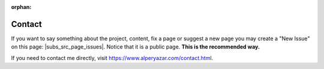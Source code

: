 :orphan:

.. _contact_page:

Contact
=======

If you want to say something about the project, content, fix a page or
suggest a new page you may create a "New Issue" on this page:
|subs_src_page_issues|. Notice that it is a public page.
**This is the recommended way.**

If you need to contact me directly, visit
https://www.alperyazar.com/contact.html. 